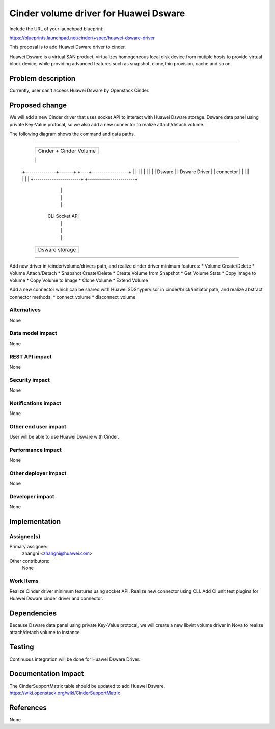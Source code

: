 ..
 This work is licensed under a Creative Commons Attribution 3.0 Unported
 License.

 http://creativecommons.org/licenses/by/3.0/legalcode

==============================================
Cinder volume driver for Huawei Dsware
==============================================

Include the URL of your launchpad blueprint:

https://blueprints.launchpad.net/cinder/+spec/huawei-dsware-driver

This proposal is to add Huawei Dsware driver to cinder.

Huawei Dsware is a virtual SAN product, virtualizes homogeneous local
disk device from mutiple hosts to provide virtual block device,
while providing advanced features such as snapshot, clone,thin provision,
cache and so on.


Problem description
===================

Currently, user can't access Huawei Dsware by Openstack Cinder.


Proposed change
===============

We will add a new Cinder driver that uses socket API to interact with Huawei
Dsware storage. Dsware data panel using private Key-Value protocal,
so we also add a new connector to realize attach/detach volume.

The following diagram shows the command and data paths.

````

                    +------------------+
                    |                  |
                    |  Cinder +        |
                    |  Cinder Volume   |
                    |                  |
                    |                  |
                    +------------------+
                    |                  |
                    |                  |
                    |                  |
                    |                  |
    +---------------+-------+     +----+------------------+
    |                       |     |                       |
    |                       |     |                       |
    |        Dsware         |     |     Dsware Driver     |
    |       connector       |     |                       |
    |                       |     |                       |
    +-----------------------+     +-----------------------+
                       |           |
                       |           |
                       |           |
                      CLI     Socket API
                       |           |
                       |           |
                       |           |
                    +--+-----------+---+
                    |                  |
                    |                  |
                    |     Dsware       |
                    |     storage      |
                    |                  |
                    +------------------+


````

Add new driver in /cinder/volume/drivers path, and realize cinder driver
minimum features:
* Volume Create/Delete
* Volume Attach/Detach
* Snapshot Create/Delete
* Create Volume from Snapshot
* Get Volume Stats
* Copy Image to Volume
* Copy Volume to Image
* Clone Volume
* Extend Volume

Add a new connector which can be shared with Huawei SDShypervisor in
cinder/brick/initiator path, and realize abstract connector methods:
* connect_volume
* disconnect_volume

Alternatives
------------

None

Data model impact
-----------------

None

REST API impact
---------------

None

Security impact
---------------

None

Notifications impact
--------------------

None

Other end user impact
---------------------

User will be able to use Huawei Dsware with Cinder.

Performance Impact
------------------

None

Other deployer impact
---------------------

None

Developer impact
----------------

None


Implementation
==============

Assignee(s)
-----------

Primary assignee:
  zhangni <zhangni@huawei.com>

Other contributors:
  None

Work Items
----------

Realize Cinder driver minimum features using socket API.
Realize new connector using CLI.
Add CI unit test plugins for Huawei Dsware cinder driver and
connector.


Dependencies
============

Because Dsware data panel using private Key-Value protocal, we will create a
new libvirt volume driver in Nova to realize attach/detach volume to
instance.


Testing
=======

Continuous integration will be done for Huawei Dsware Driver.


Documentation Impact
====================

The CinderSupportMatrix table should be updated to add Huawei Dsware.
https://wiki.openstack.org/wiki/CinderSupportMatrix


References
==========

None

